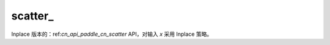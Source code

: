 .. _cn_api_paddle_cn_scatter_:

scatter\_
-------------------------------
.. py:function:: paddle.scatter_(x, index, updates, overwrite=True, name=None)

Inplace 版本的：ref:`cn_api_paddle_cn_scatter` API，对输入 `x` 采用 Inplace 策略。
